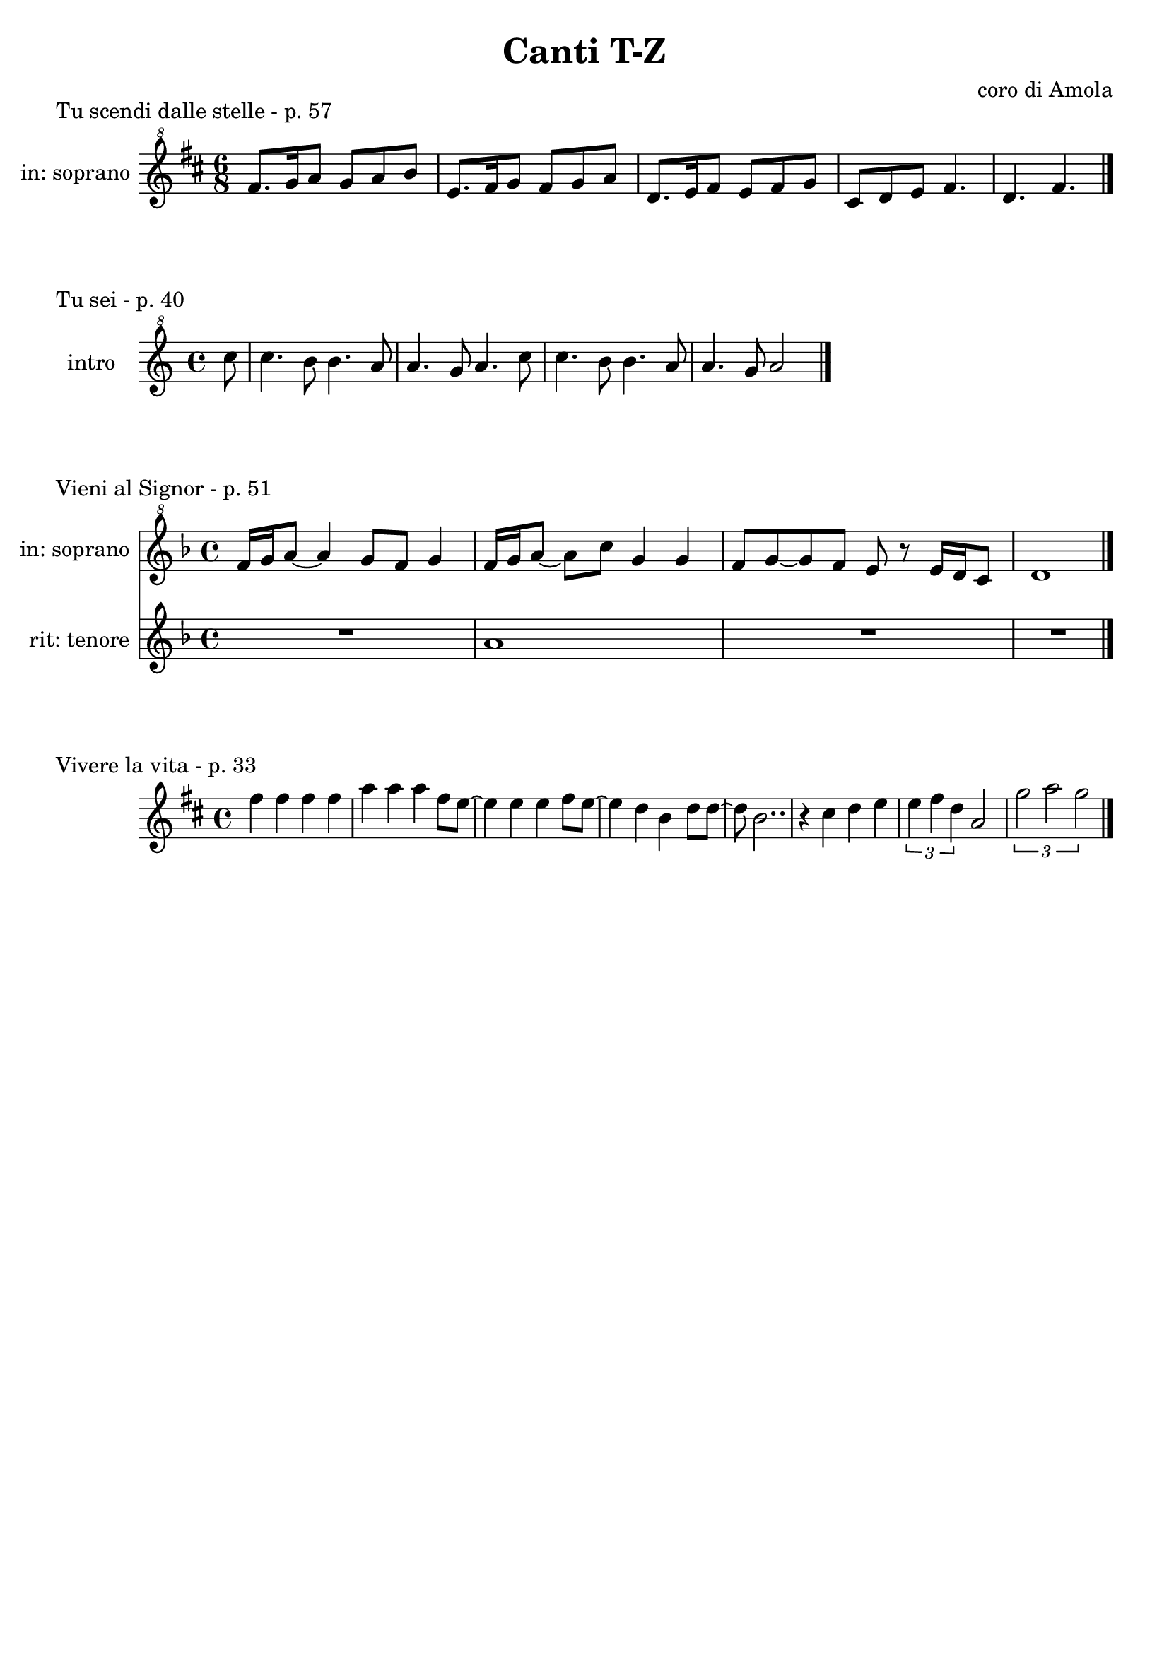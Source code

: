 \version "2.22.1"

makePercent = #(define-music-function (note) (ly:music?)
  (make-music 'PercentEvent 'length (ly:music-length note)))


\book {
  \header{
    title = "Canti T-Z"
    composer = "coro di Amola"
    tagline = ##f
  }

  \score {
    \header {
      piece = "Tu scendi dalle stelle - p. 57"
    }
    \new Staff {
      \set Staff.instrumentName = #"in: soprano "
      \relative c'' {
        \clef "treble^8"
        \key d \major
        \time 6/8
        fis8. g16 a8 g a b |
        e,8. fis16 g8 fis g a |
        d,8. e16 fis8 e fis g |
        cis, d e fis4. |
        d fis \bar "|."
      }
    }
  }

  \score {
    \header {
      piece = "Tu sei - p. 40"
    }
    \new Staff {
      \set Staff.instrumentName = #"intro "
      \relative c''' {
        \clef "treble^8"
        \key c \major
        \time 4/4
        \partial 8 c8 |
        c4. b8 b4. a8 | a4. g8 a4. c8 |
        c4. b8 b4. a8 | a4. g8 a2 \bar "|."
      }
    }
  }

  \score {
    \header {
      piece = "Vieni al Signor - p. 51"
    }
    <<
      \new Staff {
        \set Staff.instrumentName = #"in: soprano "
        \relative c'' {
          \clef "treble^8"
          \key f \major
          \time 4/4
          f16 g a8~ a4 g8 f g4 | f16 g a8~ a c g4 g |
          f8 g~ g f e r e16 d c8 | d1 \bar "|."
        }
      }
      \new Staff {
        \set Staff.instrumentName = #"rit: tenore "
        \relative c'' {
          \clef treble
          \key f \major
          R1 | a1 | R1 | R1
        }
      }
    >>
  }

  \score {
    \header {
      piece = "Vivere la vita - p. 33"
    }
    \new Staff
      \relative c'' {
      \clef treble
      \key d \major
      \time 4/4
      fis4 fis fis fis | a4 a a fis8 e~ |
      e4 e e fis8 e~ | e4 d b d8 d~ |
      d8 b2.. | r4 cis d e | \tuplet 3/2 { e fis d } a2 |
      \tuplet 3/2 { g'2 a  g } \bar "|."
    }
  }
}
